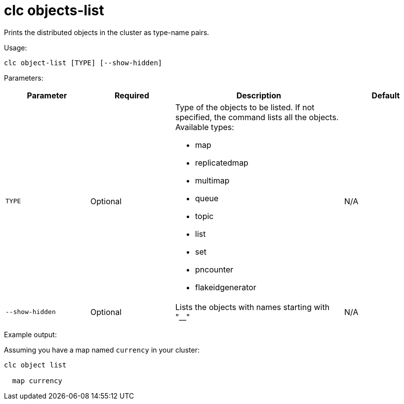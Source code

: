= clc objects-list
:description: Prints the distributed objects in the cluster as type-name pairs.

{description}

Usage:

[source,bash]
----
clc object-list [TYPE] [--show-hidden]
----

Parameters:

[cols="1m,1a,2a,1a"]
|===
|Parameter|Required|Description|Default

|`TYPE`
|Optional
|Type of the objects to be listed. If not specified, the command lists all the objects. Available types:

* map
* replicatedmap
* multimap
* queue
* topic
* list
* set
* pncounter
* flakeidgenerator
|N/A

|`--show-hidden`
|Optional
|Lists the objects with names starting with "__"
|N/A

|===

Example output:

Assuming you have a map named `currency` in your cluster:

[source,bash]
----
clc object list

  map currency
----
